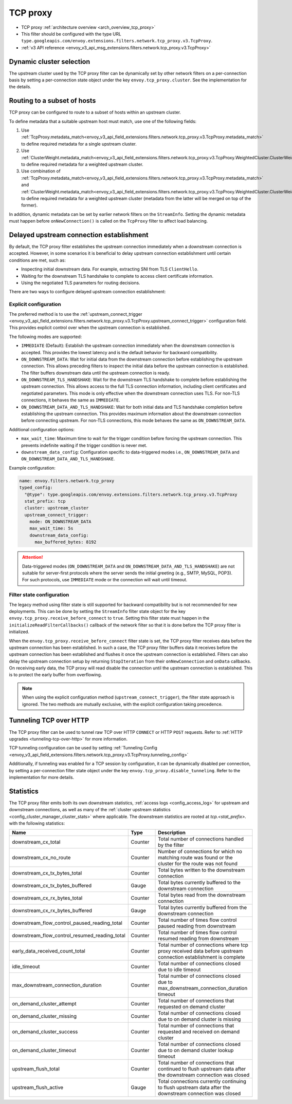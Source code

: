 .. _config_network_filters_tcp_proxy:

TCP proxy
=========

* TCP proxy :ref:`architecture overview <arch_overview_tcp_proxy>`
* This filter should be configured with the type URL ``type.googleapis.com/envoy.extensions.filters.network.tcp_proxy.v3.TcpProxy``.
* :ref:`v3 API reference <envoy_v3_api_msg_extensions.filters.network.tcp_proxy.v3.TcpProxy>`

.. _config_network_filters_tcp_proxy_dynamic_cluster:

Dynamic cluster selection
-------------------------

The upstream cluster used by the TCP proxy filter can be dynamically set by
other network filters on a per-connection basis by setting a per-connection
state object under the key ``envoy.tcp_proxy.cluster``. See the
implementation for the details.

.. _config_network_filters_tcp_proxy_subset_lb:

Routing to a subset of hosts
----------------------------

TCP proxy can be configured to route to a subset of hosts within an upstream cluster.

To define metadata that a suitable upstream host must match, use one of the following fields:

#. Use :ref:`TcpProxy.metadata_match<envoy_v3_api_field_extensions.filters.network.tcp_proxy.v3.TcpProxy.metadata_match>`
   to define required metadata for a single upstream cluster.
#. Use :ref:`ClusterWeight.metadata_match<envoy_v3_api_field_extensions.filters.network.tcp_proxy.v3.TcpProxy.WeightedCluster.ClusterWeight.metadata_match>`
   to define required metadata for a weighted upstream cluster.
#. Use combination of :ref:`TcpProxy.metadata_match<envoy_v3_api_field_extensions.filters.network.tcp_proxy.v3.TcpProxy.metadata_match>`
   and :ref:`ClusterWeight.metadata_match<envoy_v3_api_field_extensions.filters.network.tcp_proxy.v3.TcpProxy.WeightedCluster.ClusterWeight.metadata_match>`
   to define required metadata for a weighted upstream cluster (metadata from the latter will be merged on top of the former).

In addition, dynamic metadata can be set by earlier network filters on the ``StreamInfo``. Setting the dynamic metadata
must happen before ``onNewConnection()`` is called on the ``TcpProxy`` filter to affect load balancing.

.. _config_network_filters_tcp_proxy_receive_before_connect:

Delayed upstream connection establishment
------------------------------------------

By default, the TCP proxy filter establishes the upstream connection immediately when a downstream connection is accepted.
However, in some scenarios it is beneficial to delay upstream connection establishment until certain conditions are met,
such as:

* Inspecting initial downstream data. For example, extracting SNI from TLS ``ClientHello``.
* Waiting for the downstream TLS handshake to complete to access client certificate information.
* Using the negotiated TLS parameters for routing decisions.

There are two ways to configure delayed upstream connection establishment:

Explicit configuration
^^^^^^^^^^^^^^^^^^^^^^

The preferred method is to use the :ref:`upstream_connect_trigger
<envoy_v3_api_field_extensions.filters.network.tcp_proxy.v3.TcpProxy.upstream_connect_trigger>`
configuration field. This provides explicit control over when the upstream connection is established.

The following modes are supported:

* ``IMMEDIATE`` (Default): Establish the upstream connection immediately when the downstream connection is accepted.
  This provides the lowest latency and is the default behavior for backward compatibility.
* ``ON_DOWNSTREAM_DATA``: Wait for initial data from the downstream connection before establishing the upstream
  connection. This allows preceding filters to inspect the initial data before the upstream connection is established.
  The filter buffers downstream data until the upstream connection is ready.
* ``ON_DOWNSTREAM_TLS_HANDSHAKE``: Wait for the downstream TLS handshake to complete before establishing the upstream
  connection. This allows access to the full TLS connection information, including client certificates and negotiated
  parameters. This mode is only effective when the downstream connection uses TLS. For non-TLS connections, it behaves
  the same as ``IMMEDIATE``.
* ``ON_DOWNSTREAM_DATA_AND_TLS_HANDSHAKE``: Wait for both initial data and TLS handshake completion before establishing
  the upstream connection. This provides maximum information about the downstream connection before connecting upstream.
  For non-TLS connections, this mode behaves the same as ``ON_DOWNSTREAM_DATA``.

Additional configuration options:

* ``max_wait_time``: Maximum time to wait for the trigger condition before forcing the upstream connection. This prevents
  indefinite waiting if the trigger condition is never met.
* ``downstream_data_config``: Configuration specific to data-triggered modes i.e., ``ON_DOWNSTREAM_DATA`` and
  ``ON_DOWNSTREAM_DATA_AND_TLS_HANDSHAKE``.

Example configuration:

.. code-block:: yaml

  name: envoy.filters.network.tcp_proxy
  typed_config:
    "@type": type.googleapis.com/envoy.extensions.filters.network.tcp_proxy.v3.TcpProxy
    stat_prefix: tcp
    cluster: upstream_cluster
    upstream_connect_trigger:
      mode: ON_DOWNSTREAM_DATA
      max_wait_time: 5s
      downstream_data_config:
        max_buffered_bytes: 8192

.. attention::

  Data-triggered modes (``ON_DOWNSTREAM_DATA`` and ``ON_DOWNSTREAM_DATA_AND_TLS_HANDSHAKE``) are not suitable for
  server-first protocols where the server sends the initial greeting (e.g., SMTP, MySQL, POP3). For such protocols,
  use ``IMMEDIATE`` mode or the connection will wait until timeout.

Filter state configuration
^^^^^^^^^^^^^^^^^^^^^^^^^^

The legacy method using filter state is still supported for backward compatibility but is not recommended for new
deployments. This can be done by setting the ``StreamInfo`` filter state object for the key
``envoy.tcp_proxy.receive_before_connect`` to ``true``. Setting this filter state must happen in the
``initializeReadFilterCallbacks()`` callback of the network filter so that it is done before the TCP proxy filter
is initialized.

When the ``envoy.tcp_proxy.receive_before_connect`` filter state is set, the TCP proxy filter receives data before
the upstream connection has been established. In such a case, the TCP proxy filter buffers data it receives before
the upstream connection has been established and flushes it once the upstream connection is established. Filters can
also delay the upstream connection setup by returning ``StopIteration`` from their ``onNewConnection`` and ``onData``
callbacks. On receiving early data, the TCP proxy will read disable the connection until the upstream connection is
established. This is to protect the early buffer from overflowing.

.. note::

  When using the explicit configuration method (``upstream_connect_trigger``), the filter state approach
  is ignored. The two methods are mutually exclusive, with the explicit configuration taking precedence.

.. _config_network_filters_tcp_proxy_tunneling_over_http:

Tunneling TCP over HTTP
-----------------------

The TCP proxy filter can be used to tunnel raw TCP over HTTP ``CONNECT`` or HTTP ``POST`` requests. Refer to :ref:`HTTP upgrades <tunneling-tcp-over-http>` for more information.

TCP tunneling configuration can be used by setting :ref:`Tunneling Config <envoy_v3_api_field_extensions.filters.network.tcp_proxy.v3.TcpProxy.tunneling_config>`

Additionally, if tunneling was enabled for a TCP session by configuration, it can be dynamically disabled per connection,
by setting a per-connection filter state object under the key ``envoy.tcp_proxy.disable_tunneling``. Refer to the implementation for more details.

.. _config_network_filters_tcp_proxy_stats:

Statistics
----------

The TCP proxy filter emits both its own downstream statistics,
:ref:`access logs <config_access_log>` for upstream and downstream connections,
as well as many of the
:ref:`cluster upstream statistics <config_cluster_manager_cluster_stats>` where applicable.
The downstream statistics are rooted at *tcp.<stat_prefix>.* with the following statistics:

.. csv-table::
  :header: Name, Type, Description
  :widths: 1, 1, 2

  downstream_cx_total, Counter, Total number of connections handled by the filter
  downstream_cx_no_route, Counter, Number of connections for which no matching route was found or the cluster for the route was not found
  downstream_cx_tx_bytes_total, Counter, Total bytes written to the downstream connection
  downstream_cx_tx_bytes_buffered, Gauge, Total bytes currently buffered to the downstream connection
  downstream_cx_rx_bytes_total, Counter, Total bytes read from the downstream connection
  downstream_cx_rx_bytes_buffered, Gauge, Total bytes currently buffered from the downstream connection
  downstream_flow_control_paused_reading_total, Counter, Total number of times flow control paused reading from downstream
  downstream_flow_control_resumed_reading_total, Counter, Total number of times flow control resumed reading from downstream
  early_data_received_count_total, Counter, Total number of connections where tcp proxy received data before upstream connection establishment is complete
  idle_timeout, Counter, Total number of connections closed due to idle timeout
  max_downstream_connection_duration, Counter, Total number of connections closed due to max_downstream_connection_duration timeout
  on_demand_cluster_attempt, Counter, Total number of connections that requested on demand cluster
  on_demand_cluster_missing, Counter, Total number of connections closed due to on demand cluster is missing
  on_demand_cluster_success, Counter, Total number of connections that requested and received on demand cluster
  on_demand_cluster_timeout, Counter, Total number of connections closed due to on demand cluster lookup timeout
  upstream_flush_total, Counter, Total number of connections that continued to flush upstream data after the downstream connection was closed
  upstream_flush_active, Gauge, Total connections currently continuing to flush upstream data after the downstream connection was closed
